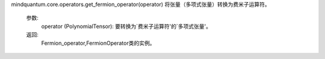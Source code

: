 mindquantum.core.operators.get_fermion_operator(operator)
将张量（多项式张量）转换为费米子运算符。

    参数:
        operator (PolynomialTensor): 要转换为`费米子运算符'的`多项式张量'。

    返回:
        Fermion_operator,FermionOperator类的实例。
